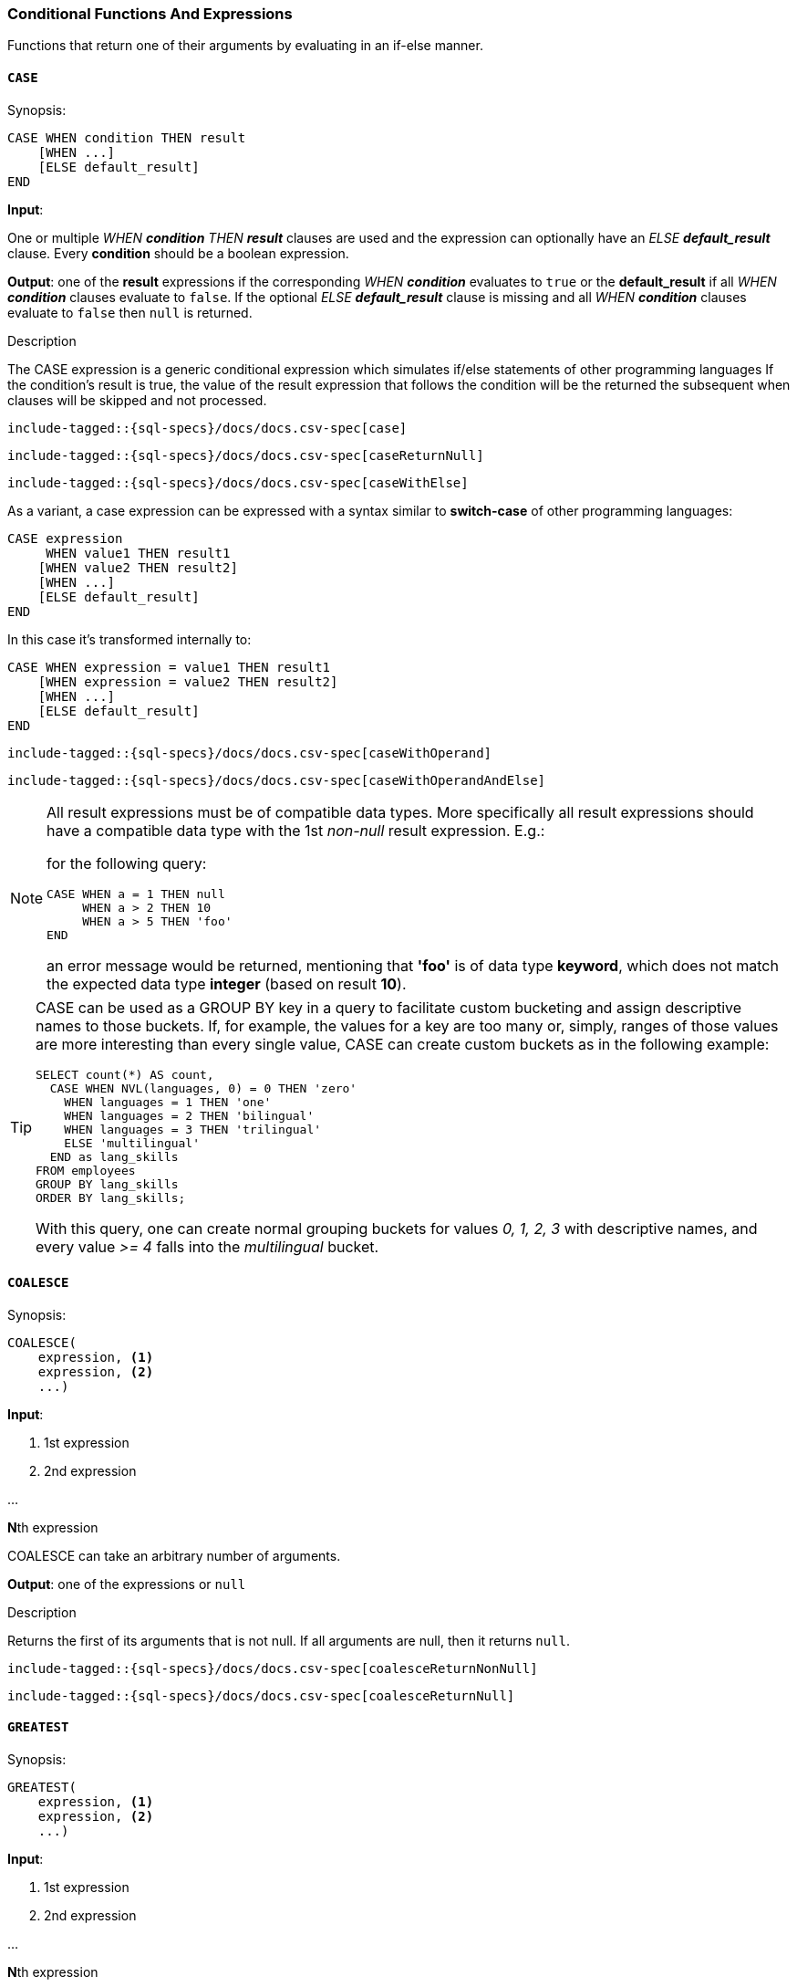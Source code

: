 [role="xpack"]
[testenv="basic"]
[[sql-functions-conditional]]
=== Conditional Functions And Expressions

Functions that return one of their arguments by evaluating in an if-else manner.

[[sql-functions-conditional-case]]
==== `CASE`

.Synopsis:
[source, sql]
----
CASE WHEN condition THEN result
    [WHEN ...]
    [ELSE default_result]
END
----

*Input*:

One or multiple _WHEN *condition* THEN *result_* clauses are used and the expression can optionally have
an _ELSE *default_result_* clause. Every *condition* should be a boolean expression.

*Output*: one of the *result* expressions if the corresponding _WHEN *condition_* evaluates to `true` or
the *default_result* if all _WHEN *condition_* clauses evaluate to `false`. If the optional _ELSE *default_result_*
clause is missing and all _WHEN *condition_* clauses evaluate to `false` then `null` is returned.

.Description

The CASE expression is a generic conditional expression which simulates if/else statements of other programming languages
If the condition’s result is true, the value of the result expression that follows the condition will be the returned
the subsequent when clauses will be skipped and not processed.


["source","sql",subs="attributes,callouts,macros"]
----
include-tagged::{sql-specs}/docs/docs.csv-spec[case]
----

["source","sql",subs="attributes,callouts,macros"]
----
include-tagged::{sql-specs}/docs/docs.csv-spec[caseReturnNull]
----

["source","sql",subs="attributes,callouts,macros"]
----
include-tagged::{sql-specs}/docs/docs.csv-spec[caseWithElse]
----


As a variant, a case expression can be expressed with a syntax similar to *switch-case* of other programming languages:
[source, sql]
----
CASE expression
     WHEN value1 THEN result1
    [WHEN value2 THEN result2]
    [WHEN ...]
    [ELSE default_result]
END
----

In this case it's transformed internally to:
[source, sql]
----
CASE WHEN expression = value1 THEN result1
    [WHEN expression = value2 THEN result2]
    [WHEN ...]
    [ELSE default_result]
END
----

["source","sql",subs="attributes,callouts,macros"]
----
include-tagged::{sql-specs}/docs/docs.csv-spec[caseWithOperand]
----

["source","sql",subs="attributes,callouts,macros"]
----
include-tagged::{sql-specs}/docs/docs.csv-spec[caseWithOperandAndElse]
----

[NOTE]
===============================
All result expressions must be of compatible data types. More specifically all result
expressions should have a compatible data type with the 1st _non-null_ result expression.
E.g.:

for the following query:

[source, sql]
CASE WHEN a = 1 THEN null
     WHEN a > 2 THEN 10
     WHEN a > 5 THEN 'foo'
END

an error message would be returned, mentioning that *'foo'* is of data type *keyword*,
which does not match the expected data type *integer* (based on result *10*).
===============================

[[sql-functions-conditional-case-groupby-custom-buckets]]
[TIP]
===============================
CASE can be used as a GROUP BY key in a query to facilitate custom bucketing
and assign descriptive names to those buckets. If, for example, the values
for a key are too many or, simply, ranges of those values are more
interesting than every single value, CASE can create custom buckets as in the
following example:

[source, sql]
SELECT count(*) AS count,
  CASE WHEN NVL(languages, 0) = 0 THEN 'zero'
    WHEN languages = 1 THEN 'one'
    WHEN languages = 2 THEN 'bilingual'
    WHEN languages = 3 THEN 'trilingual'
    ELSE 'multilingual'
  END as lang_skills
FROM employees
GROUP BY lang_skills
ORDER BY lang_skills;

With this query, one can create normal grouping buckets for values _0, 1, 2, 3_ with
descriptive names, and every value _>= 4_ falls into the _multilingual_ bucket.
===============================

[[sql-functions-conditional-coalesce]]
==== `COALESCE`

.Synopsis:
[source, sql]
----
COALESCE(
    expression, <1>
    expression, <2>
    ...)
----

*Input*:

<1> 1st expression

<2> 2nd expression

...

**N**th expression

COALESCE can take an arbitrary number of arguments.

*Output*: one of the expressions or `null`

.Description

Returns the first of its arguments that is not null.
If all arguments are null, then it returns `null`.



["source","sql",subs="attributes,callouts,macros"]
----
include-tagged::{sql-specs}/docs/docs.csv-spec[coalesceReturnNonNull]
----

["source","sql",subs="attributes,callouts,macros"]
----
include-tagged::{sql-specs}/docs/docs.csv-spec[coalesceReturnNull]
----

[[sql-functions-conditional-greatest]]
==== `GREATEST`

.Synopsis:
[source, sql]
----
GREATEST(
    expression, <1>
    expression, <2>
    ...)
----

*Input*:

<1> 1st expression

<2> 2nd expression

...

**N**th expression

GREATEST can take an arbitrary number of arguments and
all of them must be of the same data type.

*Output*: one of the expressions or `null`

.Description

Returns the argument that has the largest value which is not null.
If all arguments are null, then it returns `null`.



["source","sql",subs="attributes,callouts,macros"]
----
include-tagged::{sql-specs}/docs/docs.csv-spec[greatestReturnNonNull]
----

["source","sql",subs="attributes,callouts,macros"]
----
include-tagged::{sql-specs}/docs/docs.csv-spec[greatestReturnNull]
----

[[sql-functions-conditional-ifnull]]
==== `IFNULL`

.Synopsis:
[source, sql]
----
IFNULL(
    expression, <1>
    expression) <2>
----

*Input*:

<1> 1st expression

<2> 2nd expression


*Output*: 2nd expression if 1st expression is null, otherwise 1st expression.

.Description

Variant of <<sql-functions-conditional-coalesce>> with only two arguments.
Returns the first of its arguments that is not null.
If all arguments are null, then it returns `null`.



["source","sql",subs="attributes,callouts,macros"]
----
include-tagged::{sql-specs}/docs/docs.csv-spec[ifNullReturnFirst]
----

["source","sql",subs="attributes,callouts,macros"]
----
include-tagged::{sql-specs}/docs/docs.csv-spec[ifNullReturnSecond]
----


[[sql-functions-conditional-isnull]]
==== `ISNULL`

.Synopsis:
[source, sql]
----
ISNULL(
    expression, <1>
    expression) <2>
----

*Input*:

<1> 1st expression

<2> 2nd expression


*Output*: 2nd expression if 1st expression is null, otherwise 1st expression.

.Description

Variant of <<sql-functions-conditional-coalesce>> with only two arguments.
Returns the first of its arguments that is not null.
If all arguments are null, then it returns `null`.



["source","sql",subs="attributes,callouts,macros"]
----
include-tagged::{sql-specs}/docs/docs.csv-spec[isNullReturnFirst]
----

["source","sql",subs="attributes,callouts,macros"]
----
include-tagged::{sql-specs}/docs/docs.csv-spec[isNullReturnSecond]
----


[[sql-functions-conditional-least]]
==== `LEAST`

.Synopsis:
[source, sql]
----
LEAST(
    expression, <1>
    expression, <2>
    ...)
----

*Input*:

<1> 1st expression

<2> 2nd expression

...

**N**th expression

LEAST can take an arbitrary number of arguments and
all of them must be of the same data type.

*Output*: one of the expressions or `null`

.Description

Returns the argument that has the smallest value which is not null.
If all arguments are null, then it returns `null`.



["source","sql",subs="attributes,callouts,macros"]
----
include-tagged::{sql-specs}/docs/docs.csv-spec[leastReturnNonNull]
----

["source","sql",subs="attributes,callouts,macros"]
----
include-tagged::{sql-specs}/docs/docs.csv-spec[leastReturnNull]
----


[[sql-functions-conditional-nullif]]
==== `NULLIF`

.Synopsis:
[source, sql]
----
NULLIF(
    expression, <1>
    expression) <2>
----

*Input*:

<1> 1st expression

<2> 2nd expression


*Output*: `null` if the 2 expressions are equal, otherwise the 1st expression.

.Description

Returns `null` when the two input expressions are equal and
if not, it returns the 1st expression.


["source","sql",subs="attributes,callouts,macros"]
----
include-tagged::{sql-specs}/docs/docs.csv-spec[nullIfReturnFirst]
----

["source","sql",subs="attributes,callouts,macros"]
----
include-tagged::{sql-specs}/docs/docs.csv-spec[nullIfReturnNull]
----


[[sql-functions-conditional-nvl]]
==== `NVL`

.Synopsis:
[source, sql]
----
NVL(
    expression, <1>
    expression) <2>
----

*Input*:

<1> 1st expression

<2> 2nd expression


*Output*: 2nd expression if 1st expression is null, otherwise 1st expression.

.Description

Variant of <<sql-functions-conditional-coalesce>> with only two arguments.
Returns the first of its arguments that is not null.
If all arguments are null, then it returns `null`.



["source","sql",subs="attributes,callouts,macros"]
----
include-tagged::{sql-specs}/docs/docs.csv-spec[nvlReturnFirst]
----

["source","sql",subs="attributes,callouts,macros"]
----
include-tagged::{sql-specs}/docs/docs.csv-spec[nvlReturnSecond]
----


